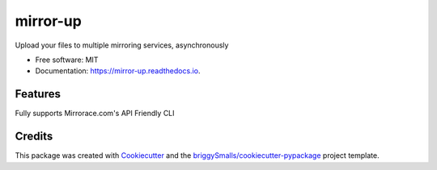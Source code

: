 =========
mirror-up
=========

.. image:: https://readthedocs.org/projects/mirror-up/badge/?version=latest
        :target: https://mirror-up.readthedocs.io/en/latest/?badge=latest
        :alt: Documentation Status

Upload your files to multiple mirroring services, asynchronously


* Free software: MIT
* Documentation: https://mirror-up.readthedocs.io.


Features
--------

Fully supports Mirrorace.com's API
Friendly CLI

Credits
-------

This package was created with Cookiecutter_ and the `briggySmalls/cookiecutter-pypackage`_ project template.

.. _Cookiecutter: https://github.com/audreyr/cookiecutter
.. _`briggySmalls/cookiecutter-pypackage`: https://github.com/briggySmalls/cookiecutter-pypackage
